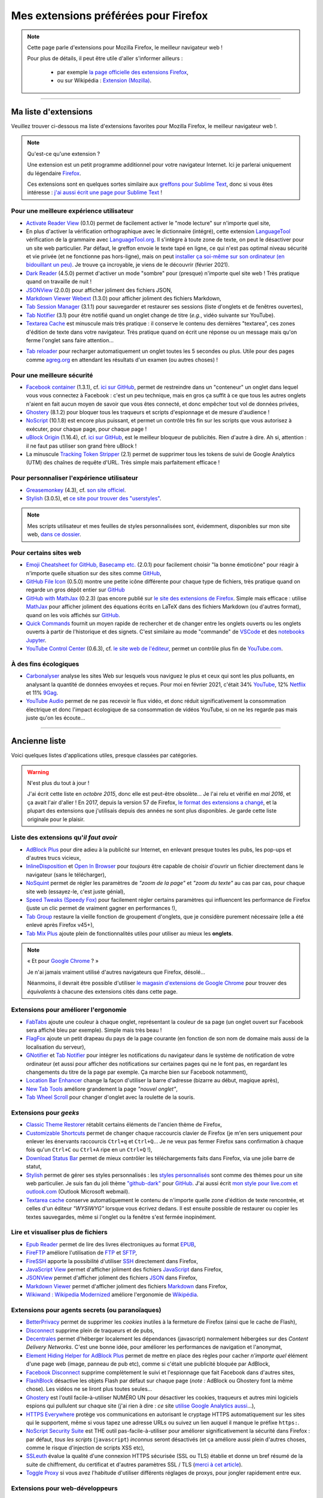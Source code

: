 .. meta::
   :description lang=fr: Mes extensions préférées pour Firefox
   :description lang=en: My favorite Firefox extensions

#######################################
 Mes extensions préférées pour Firefox
#######################################

.. note:: Cette page parle d'extensions pour Mozilla Firefox, le meilleur navigateur web !

   Pour plus de détails, il peut être utile d'aller s'informer ailleurs :

    * par exemple `la page officielle des extensions Firefox <https://addons.mozilla.org/fr/firefox/>`_,
    * ou sur Wikipédia : `Extension (Mozilla) <https://fr.wikipedia.org/wiki/Extension_(Mozilla)>`_.

------------------------------------------------------------------------------

Ma liste d'extensions
---------------------
Veuillez trouver ci-dessous ma liste d'extensions favorites pour Mozilla Firefox, le meilleur navigateur web !.

.. note:: Qu'est-ce qu'une extension ?

    Une extension est un petit programme additionnel pour votre navigateur Internet.
    Ici je parlerai uniquement du légendaire `Firefox <https://www.mozilla.org/firefox/>`_.

    Ces extensions sont en quelques sortes similaire aux `greffons pour Sublime Text <https://packagecontrol.io/>`_, donc si vous êtes intéresse : `j'ai aussi écrit une page pour Sublime Text <sublimetext.fr.html>`_ !


Pour une meilleure expérience utilisateur
^^^^^^^^^^^^^^^^^^^^^^^^^^^^^^^^^^^^^^^^^

- `Activate Reader View <https://addons.mozilla.org/fr/firefox/addon/activate-reader-view/>`_ (0.1.0) permet de facilement activer le "mode lecture" sur n'importe quel site,
- En plus d'activer la vérification orthographique avec le dictionnaire (intégré), cette extension `LanguageTool <https://addons.mozilla.org/fr/firefox/addon/languagetool/>`_ vérification de la grammaire avec `LanguageTool.org <https://languagetool.org/>`_. Il s'intègre à toute zone de texte, on peut le désactiver pour un site web particulier. Par défaut, le greffon envoie le texte tapé en ligne, ce qui n'est pas optimal niveau sécurité et vie privée (et ne fonctionne pas hors-ligne), mais on peut `installer ça soi-même sur son ordinateur (en bidouillant un peu) <https://dev.languagetool.org/http-server>`_. Je trouve ça incroyable, je viens de le découvrir (février 2021).
- `Dark Reader <https://addons.mozilla.org/fr/firefox/addon/darkreader>`_ (4.5.0) permet d'activer un mode "sombre" pour (presque) n'importe quel site web ! Très pratique quand on travaille de nuit !
- `JSONView <https://addons.mozilla.org/fr/firefox/addon/jsonview>`_ (2.0.0) pour afficher joliment des fichiers JSON,
- `Markdown Viewer Webext <https://addons.mozilla.org/fr/firefox/addon/markdown-viewer-webext>`_ (1.3.0) pour afficher joliment des fichiers Markdown,
- `Tab Session Manager <https://addons.mozilla.org/fr/firefox/addon/tab-session-manager>`_ (3.1.1) pour sauvegarder et restaurer ses sessions (liste d'onglets et de fenêtres ouvertes),
- `Tab Notifier <https://addons.mozilla.org/fr/firefox/addon/tab-notifier>`_ (3.1) pour être notifié quand un onglet change de titre (*e.g.*, vidéo suivante sur YouTube).
- `Textarea Cache <https://addons.mozilla.org/fr/firefox/addon/textarea-cache/>`_ est minuscule mais très pratique : il conserve le contenu des dernières "textarea", ces zones d'édition de texte dans votre navigateur. Très pratique quand on écrit une réponse ou un message mais qu'on ferme l'onglet sans faire attention…
* `Tab reloader <https://addons.mozilla.org/firefox/addon/tab-reloader/>`_ pour recharger automatiquement un onglet toutes les 5 secondes ou plus. Utile pour des pages comme `agreg.org <http://agreg.org/>`_ en attendant les résultats d'un examen (ou autres choses) !

Pour une meilleure sécurité
^^^^^^^^^^^^^^^^^^^^^^^^^^^

- `Facebook container <https://addons.mozilla.org/firefox/addon/facebook-container/>`_ (1.3.1), cf. `ici sur GitHub <https://github.com/mozilla/contain-facebook>`_, permet de restreindre dans un "conteneur" un onglet dans lequel vous vous connectez à  Facebook : c'est un peu technique, mais en gros ça suffit à ce que tous les autres onglets n'aient en fait aucun moyen de savoir que vous êtes connecté, et donc empêcher tout vol de données privées,
- `Ghostery <https://addons.mozilla.org/fr/firefox/addon/ghostery>`_ (8.1.2) pour bloquer tous les traqueurs et scripts d'espionnage et de mesure d'audience !
- `NoScript <https://addons.mozilla.org/fr/firefox/addon/noscript>`_ (10.1.8) est encore plus puissant, et permet un contrôle très fin sur les scripts que vous autorisez à exécuter, pour chaque page, pour chaque page !
- `uBlock Origin <https://addons.mozilla.org/fr/firefox/addon/ublock-origin>`_ (1.16.4), cf. `ici sur GitHub <https://github.com/gorhill/uBlock>`_, est le meilleur bloqueur de publicités. Rien d'autre à dire. Ah si, attention : il ne faut pas utiliser son grand frère uBlock !
- La minuscule `Tracking Token Stripper <https://addons.mozilla.org/fr/firefox/addon/utm-tracking-token-stripper>`_ (2.1) permet de supprimer tous les tokens de suivi de Google Analytics (UTM) des chaînes de requête d'URL. Très simple mais parfaitement efficace !

Pour personnaliser l'expérience utilisateur
^^^^^^^^^^^^^^^^^^^^^^^^^^^^^^^^^^^^^^^^^^^

- `Greasemonkey <https://addons.mozilla.org/fr/firefox/addon/greasemonkey/>`_ (4.3), cf. `son site officiel <https://www.greasespot.net/>`_.
- `Stylish <https://addons.mozilla.org/fr/firefox/addon/stylish/>`_ (3.0.5), et `ce site pour trouver des "userstyles" <https://userstyles.org/>`_.

.. note:: Mes scripts utilisateur et mes feuilles de styles personnalisées sont, évidemment, disponibles sur mon site web,  `dans ce dossier <https://perso.crans.org/besson/publis/firefox/>`_.

Pour certains sites web
^^^^^^^^^^^^^^^^^^^^^^^

- `Emoji Cheatsheet for GitHub, Basecamp etc. <https://addons.mozilla.org/fr/firefox/addon/emoji-cheatsheet>`_ (2.0.1) pour facilement choisir "la bonne émoticône" pour réagir à n'importe quelle situation sur des sites comme `GitHub <https://github.com/>`_,
- `GitHub File Icon <https://addons.mozilla.org/fr/firefox/addon/github-file-icon>`_ (0.5.0) montre une petite icône différente pour chaque type de fichiers, très pratique quand on regarde un gros dépôt entier sur `GitHub <https://github.com/>`_
- `GitHub with MathJax <https://github.com/traversaro/github-mathjax-firefox>`_ (0.2.3) (pas encore publié sur `le site des extensions de Firefox <https://addons.mozilla.org/fr/firefox/addon/>`_. Simple mais efficace : utilise `MathJax <https://www.mathjax.org/>`_ pour afficher joliment des équations écrits en LaTeX dans des fichiers Markdown (ou d'autres format), quand on les vois affichés sur `GitHub <https://github.com/>`_.
- `Quick Commands <https://addons.mozilla.org/fr/firefox/addon/quick-commands/>`_ fournit un moyen rapide de rechercher et de changer entre les onglets ouverts ou les onglets ouverts à partir de l'historique et des signets. C'est similaire au mode "commande" de `VSCode <visualstudiocode.en.html>`_ et des `notebooks Jupyter <https://www.jupyter.org/>`_.
- `YouTube Control Center <https://addons.mozilla.org/fr/firefox/addon/youtube-control-center>`_ (0.6.3), cf. `le site web de l'éditeur <https://add0n.com/control-center.html>`_, permet un contrôle plus fin de `YouTube.com <https://www.YouTube.com/>`_.

À des fins écologiques
^^^^^^^^^^^^^^^^^^^^^^

- `Carbonalyser <https://addons.mozilla.org/fr/firefox/addon/carbonalyser/>`_ analyse les sites Web sur lesquels vous naviguez le plus et ceux qui sont les plus polluants, en analysant la quantité de données envoyées et reçues. Pour moi en février 2021, c'était 34% `YouTube <https://YouTube.com/>`_, 12% `Netflix <https://www.netflix.com/>`_ et 11% `9Gag <https://9gag.com>`_.
- `YouTube Audio <https://addons.mozilla.org/fr/firefox/addon/youtube-audio/>`_ permet de ne pas recevoir le flux vidéo, et donc réduit significativement la consommation électrique et donc l'impact écologique de sa consommation de vidéos YouTube, si on ne les regarde pas mais juste qu'on les écoute...

.. seealso:: `Ce que je regarde sur YouTube ! <ce-que-je-regarde-sur-youtube.fr.html>`_ ;


--------------------------------------------------------------------------------

Ancienne liste
--------------
Voici quelques listes d'applications utiles, presque classées par catégories.


.. warning:: N'est plus du tout à jour !

    J'ai écrit cette liste en *octobre 2015*, donc elle est peut-être obsolète…
    Je l'ai relu et vérifié en *mai 2016*, et ça avait l'air d'aller !
    En 2017, depuis la version 57 de Firefox, `le format des extensions a changé <https://blog.mozilla.org/addons/2017/09/28/webextensions-in-firefox-57/>`_, et la plupart des extensions que j'utilisais depuis des années ne sont plus disponibles.
    Je garde cette liste originale pour le plaisir.


Liste des extensions qu'*il faut avoir*
^^^^^^^^^^^^^^^^^^^^^^^^^^^^^^^^^^^^^^^
* `AdBlock Plus <https://adblockplus.org/fr/>`_ pour dire adieu à la publicité sur Internet, en enlevant presque toutes les pubs, les pop-ups et d'autres trucs vicieux,
* `InlineDisposition <https://addons.mozilla.org/fr/firefox/addon/inline-dispotiion/>`_ et `Open In Browser <https://addons.mozilla.org/fr/firefox/addon/open-in-browser>`_ pour *toujours* être capable de choisir d'ouvrir un fichier directement dans le navigateur (sans le télécharger),
* `NoSquint <https://addons.mozilla.org/fr/firefox/addon/nosquint>`_ permet de régler les paramètres de *"zoom de la page"* et *"zoom du texte"* au cas par cas, pour chaque site web (essayez-le, c'est juste génial),
* `Speed Tweaks (Speedy Fox) <https://addons.mozilla.org/fr/firefox/addon/speed-tweaks-speedyfox>`_ pour facilement régler certains paramètres qui influencent les performance de Firefox (juste un clic permet de vraiment gagner en performances !),
* `Tab Group <https://addons.mozilla.org/fr/firefox/addon/tab-groups-panorama>`_ restaure la vieille fonction de groupement d'onglets, que je considère purement nécessaire (elle a été enlevé après Firefox v45+),
* `Tab Mix Plus <https://addons.mozilla.org/fr/firefox/addon/tab-mix-plus>`_ ajoute plein de fonctionnalités utiles pour utiliser au mieux les **onglets**.


.. note:: « Et pour `Google Chrome <https://www.google.com/chrome>`_ ? »

   Je n'ai jamais vraiment utilisé d'autres navigateurs que Firefox, désolé…

   Néanmoins, il devrait être possible d'utiliser `le magasin d'extensions de Google Chrome <https://chrome.google.com/webstore/category/extensions?hl=fr>`_ pour trouver des *équivalents* à chacune des extensions cités dans cette page.


Extensions pour améliorer l'ergonomie
^^^^^^^^^^^^^^^^^^^^^^^^^^^^^^^^^^^^^
* `FabTabs <https://addons.mozilla.org/fr/firefox/addon/fabtabs>`_ ajoute une couleur à chaque onglet, représentant la couleur de sa page (un onglet ouvert sur Facebook sera affiché bleu par exemple). Simple mais très beau !
* `FlagFox <https://addons.mozilla.org/fr/firefox/addon/flagfox>`_ ajoute un petit drapeau du pays de la page courante (en fonction de son nom de domaine mais aussi de la localisation du serveur),
* `GNotifier <https://addons.mozilla.org/fr/firefox/addon/gnotifier>`_ et `Tab Notifier <https://addons.mozilla.org/fr/firefox/addon/tab-notifier>`_ pour intégrer les notifications du navigateur dans le système de notification de votre ordinateur (et aussi pour afficher des notifications sur certaines pages qui ne le font pas, en regardant les changements du titre de la page par exemple. Ça marche bien sur Facebook notamment),
* `Location Bar Enhancer <https://addons.mozilla.org/fr/firefox/addon/location-bar-enhancer>`_ change la façon d'utiliser la barre d'adresse (bizarre au début, magique après),
* `New Tab Tools <https://addons.mozilla.org/fr/firefox/addon/new-tab-tools/>`_ améliore grandement la page *"nouvel onglet"*,
* `Tab Wheel Scroll <https://addons.mozilla.org/fr/firefox/addon/tab-wheel-scrool>`_ pour changer d'onglet avec la roulette de la souris.

Extensions pour *geeks*
^^^^^^^^^^^^^^^^^^^^^^^
* `Classic Theme Restorer <https://addons.mozilla.org/fr/firefox/addon/classic-theme-restorer>`_ rétablit certains éléments de l'ancien thème de Firefox,
* `Customizable Shortcuts <https://addons.mozilla.org/fr/firefox/addon/customizable-shortcuts>`_ permet de changer chaque raccourcis clavier de Firefox (je m'en sers uniquement pour enlever les énervants raccourcis ``Ctrl+q`` et ``Ctrl+Q``… Je ne veux pas fermer Firefox sans confirmation à chaque fois qu'un ``Ctrl+C`` ou ``Ctrl+A`` ripe en un ``Ctrl+Q`` !),
* `Download Status Bar <https://addons.mozilla.org/fr/firefox/addon/download-status-bar>`_ permet de mieux contrôler les téléchargements faits dans Firefox, via une jolie barre de statut,
* `Stylish <https://addons.mozilla.org/fr/firefox/addon/stylish>`_ permet de gérer ses styles personnalisés : les `styles personnalisés <https://userstyles.org>`_ sont comme des thèmes pour un site web particulier. Je suis fan du joli thème `"github-dark" <https://userstyles.org/styles/37035/github-dark>`_ pour `GitHub <https://github.com>`_. J'ai aussi écrit `mon style pour live.com et outlook.com <publis/firefox/stylish_better_outlook.css>`_ (Outlook Microsoft webmail).
* `Textarea cache <https://addons.mozilla.org/fr/firefox/addon/textarea-cache>`_ conserve automatiquement le contenu de n'importe quelle zone d'édition de texte rencontrée, et celles d'un éditeur *"WYSIWYG"* lorsque vous écrivez dedans. Il est ensuite possible de restaurer ou copier les textes sauvegardes, même si l'onglet ou la fenêtre s'est fermée inopinément.

Lire et visualiser plus de fichiers
^^^^^^^^^^^^^^^^^^^^^^^^^^^^^^^^^^^
* `Epub Reader <https://addons.mozilla.org/fr/firefox/addon/epubreader>`_ permet de lire des livres électroniques au format `EPUB <https://fr.wikipedia.org/wiki/EPUB>`_,
* `FireFTP <https://addons.mozilla.org/fr/firefox/addon/fireftp>`_ améliore l'utilisation de `FTP <https://fr.wikipedia.org/wiki/FTP>`_ et `SFTP <https://fr.wikipedia.org/wiki/Sftp_(Unix)>`_,
* `FireSSH <https://addons.mozilla.org/fr/firefox/addon/firessh>`_ apporte la possibilité d'utiliser `SSH <https://fr.wikipedia.org/wiki/SSH>`_ directement dans Firefox,
* `JavaScript View <https://addons.mozilla.org/fr/firefox/addon/javascript-view>`_ permet d'afficher joliment des fichiers `JavaScript <https://fr.wikipedia.org/wiki/JavaScript>`_ dans Firefox,
* `JSONView <https://addons.mozilla.org/fr/firefox/addon/jsonview>`_ permet d'afficher joliment des fichiers `JSON <https://fr.wikipedia.org/wiki/JSON>`_ dans Firefox,
* `Markdown Viewer <https://addons.mozilla.org/fr/firefox/addon/markdown-viewer>`_ permet d'afficher joliment des fichiers `Markdown <https://fr.wikipedia.org/wiki/Markdown>`_ dans Firefox,
* `Wikiwand : Wikipedia Modernized <https://addons.mozilla.org/fr/firefox/addon/wikiwand-wikipedia-modernized>`_ améliore l'ergonomie de `Wikipédia <https://fr.wikipedia.org/>`_.

Extensions pour agents secrets (ou paranoïaques)
^^^^^^^^^^^^^^^^^^^^^^^^^^^^^^^^^^^^^^^^^^^^^^^^
* `BetterPrivacy <https://addons.mozilla.org/fr/firefox/addon/better-privacy>`_ permet de supprimer les *cookies* inutiles à la fermeture de Firefox (ainsi que le cache de Flash),
* `Disconnect <https://addons.mozilla.org/fr/firefox/addon/disconnect>`_ supprime plein de traqueurs et de pubs,
* `Decentrales <https://addons.mozilla.org/fr/firefox/addon/decentraleyes>`_ permet d'héberger localement les dépendances (javascript) normalement hébergées sur des *Content Delivery Networks*. C'est une bonne idée, pour améliorer les performances de navigation et l'anonymat,
* `Element Hiding Helper for AdBlock Plus <https://adblockplus.org/en/elemhidehelper>`_ permet de mettre en place des règles pour cacher *n'importe quel* élément d'une page web (image, panneau de pub etc), comme si c'était une publicité bloquée par AdBlock,
* `Facebook Disconnect <https://addons.mozilla.org/fr/firefox/addon/facebook-disconnect>`_ supprime complètement le suivi et l'espionnage que fait Facebook dans d'autres sites,
* `FlashBlock <https://addons.mozilla.org/fr/firefox/addon/flashblock>`_ désactive les objets Flash par défaut sur chaque page (*note :* AdBlock ou Ghostery font la même chose). Les vidéos ne se liront plus toutes seules…
* `Ghostery <https://addons.mozilla.org/fr/firefox/addon/ghostery>`_ est l'outil facile-à-utiliser NUMÉRO UN pour désactiver les cookies, traqueurs et autres mini logiciels espions qui pullulent sur chaque site (j'ai rien à dire : *ce* site `utilise Google Analytics aussi <ga.fr.html>`_…),
* `HTTPS Everywhere <https://addons.mozilla.org/fr/firefox/addon/https-everywhere>`_ protège vos communications en autorisant le cryptage HTTPS automatiquement sur les sites qui le supportent, même si vous tapez une adresse URLs ou suivez un lien auquel il manque le préfixe ``https:``.
* `NoScript Security Suite <https://addons.mozilla.org/fr/firefox/addon/noscript>`_ est THE outil pas-facile-à-utiliser pour améliorer significativement la sécurité dans Firefox : par défaut, *tous les scripts* (``javascript``) *inconnus* seront désactivés (et ça améliore aussi plein d'autres choses, comme le risque d'injection de scripts XSS etc),
* `SSLeuth <https://addons.mozilla.org/fr/firefox/addon/ssleuth/>`_ évalue la qualité d'une connexion HTTPS sécurisée (SSL ou TLS) établie et donne un bref résumé de la suite de chiffrement, du certificat et d'autres paramètres SSL / TLS (`merci à cet article <https://korben.info/ssleuth.html>`_).
* `Toggle Proxy <https://addons.mozilla.org/fr/firefox/addon/toggle-proxy-51740>`_ si vous avez l'habitude d'utiliser différents réglages de proxys, pour jongler rapidement entre eux.

Extensions pour web-développeurs
^^^^^^^^^^^^^^^^^^^^^^^^^^^^^^^^
* `Link Checker <https://addons.mozilla.org/fr/firefox/addon/link-checker/>`_ pour… rapidement vérifier des liens !
* `Octotree <https://addons.mozilla.org/fr/firefox/addon/octotree/>`_ est intéressant si vous utilisez beaucoup `GitHub`_.
* `Quick Locale Switcher <https://addons.mozilla.org/fr/firefox/addon/quick-locale-switcher>`_ pour… rapidement changer le paramètre de **langue** (``locale``),
* `Reload Plus <https://addons.mozilla.org/fr/firefox/addon/reload-plus>`_ pour regagner plein contrôle du cache de votre navigateur (e.g. ``Ctrl+F5`` permet de recharger une page, en écrasant la version localement mise en mémoire cache).

Autres extensions
^^^^^^^^^^^^^^^^^
* `All-in-One Sidebar <https://addons.mozilla.org/firefox/addon/all-in-one-sidebar/>`_ si vous aimez avoir l'historique, les téléchargements, les favoris dans une barre latérale (utile sur un écran très large par exemple),
* `Copy as Plain Text <https://addons.mozilla.org/fr/firefox/addon/copy-as-plain-text/>`_ si vous travaillez beaucoup avec Markdown ou d'autres langages à balises,
* `Markdown Here <https://addons.mozilla.org/fr/firefox/addon/markdown-here/>`_ si vous voulez écrire facilement des jolis courriels en Markdown,
* `Mind the Time <https://addons.mozilla.org/fr/firefox/addon/mind-the-time/>`_ permet de mesurer précisément le temps passé sur chaque site web, chaque page, au jour le jour (mais on peut aussi consulter les stats' par semaines ou par mois).
* `about:addons-memory <https://addons.mozilla.org/fr/firefox/addon/about-addons-memory>`_ est simple mais utile si votre Firefox utilise trop de mémoire RAM : il permet de lire sur une page `<about:addons-memory>`_ la consommation en RAM de *chaque* greffons. Si l'un d'entre eux utilise *beaucoup* trop de RAM, peut-être qu'il faut le désinstaller !

------------------------------------------------------------------------------

Pages similaires
^^^^^^^^^^^^^^^^
.. seealso::

   `Applications Android™ <apk.fr.html>`_
      Liste des *meilleures applications* pour un **téléphone sous Android™**.

   `Greffons Sublime Text 3 <sublimetext.fr.html#les-meilleurs-greffons>`_
      Liste des *meilleurs greffons* pour l'éditeur de texte **Sublime Text (3)**.


.. (c) Lilian Besson, 2011-2021, https://bitbucket.org/lbesson/web-sphinx/

